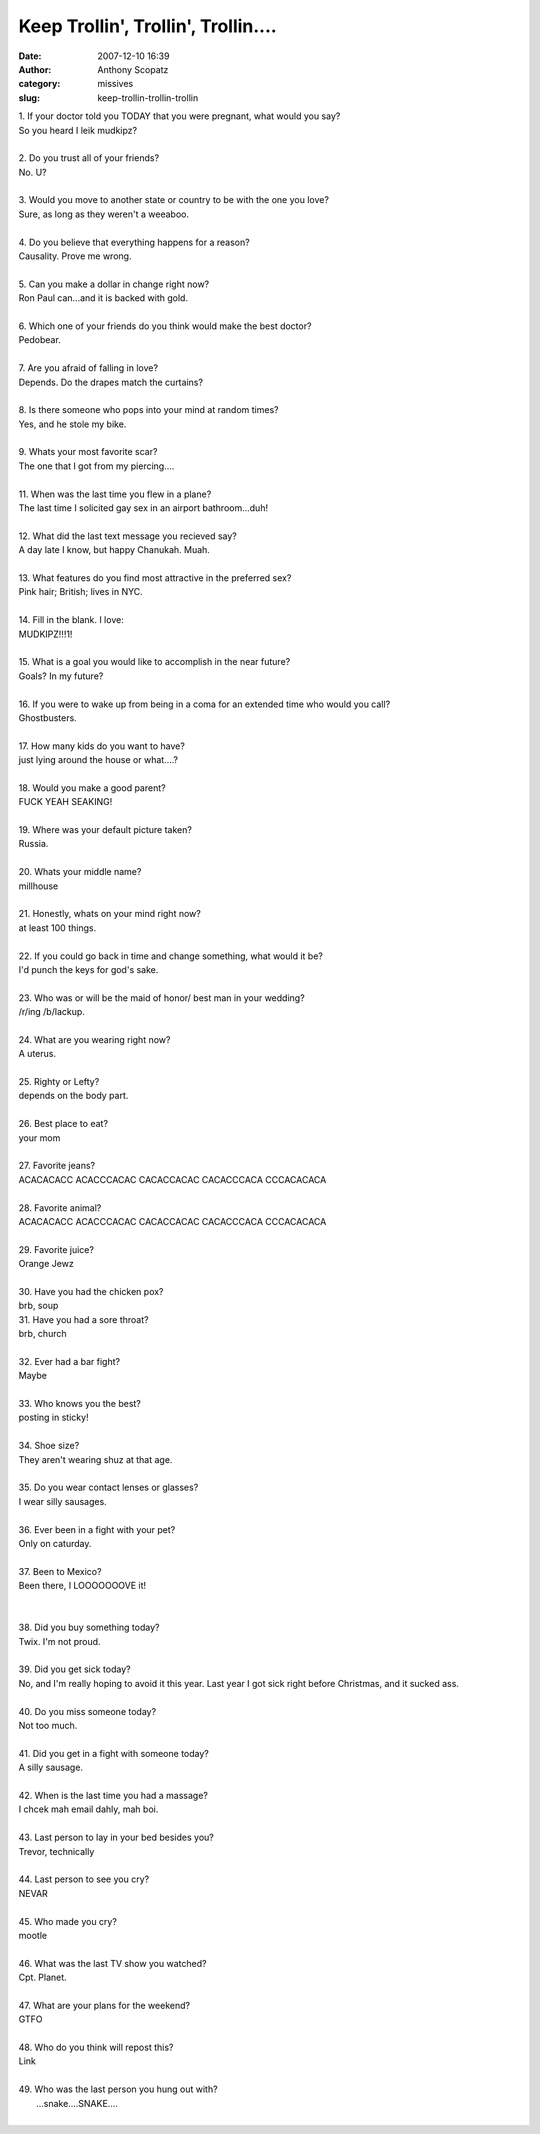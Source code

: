 Keep Trollin', Trollin', Trollin....
####################################
:date: 2007-12-10 16:39
:author: Anthony Scopatz
:category: missives
:slug: keep-trollin-trollin-trollin

| 1. If your doctor told you TODAY that you were pregnant, what would you say?
| So you heard I leik mudkipz?
|

| 2. Do you trust all of your friends?
| No. U?
|

| 3. Would you move to another state or country to be with the one you love?
| Sure, as long as they weren't a weeaboo.
|

| 4. Do you believe that everything happens for a reason?
| Causality. Prove me wrong.
|

| 5. Can you make a dollar in change right now?
| Ron Paul can...and it is backed with gold.
|

| 6. Which one of your friends do you think would make the best doctor?
| Pedobear.
|

| 7. Are you afraid of falling in love?
| Depends. Do the drapes match the curtains?
|

| 8. Is there someone who pops into your mind at random times?
| Yes, and he stole my bike.
|

| 9. Whats your most favorite scar?
| The one that I got from my piercing....
|

| 11. When was the last time you flew in a plane?
| The last time I solicited gay sex in an airport bathroom...duh!
|

| 12. What did the last text message you recieved say?
| A day late I know, but happy Chanukah. Muah.
|

| 13. What features do you find most attractive in the preferred sex?
| Pink hair; British; lives in NYC.
|

| 14. Fill in the blank. I love:
| MUDKIPZ!!!1!
|

| 15. What is a goal you would like to accomplish in the near future?
| Goals? In my future?
|

| 16. If you were to wake up from being in a coma for an extended time who would you call?
| Ghostbusters.
|

| 17. How many kids do you want to have?
| just lying around the house or what....?
|

| 18. Would you make a good parent?
| FUCK YEAH SEAKING!
|

| 19. Where was your default picture taken?
| Russia.
|

| 20. Whats your middle name?
| millhouse
|

| 21. Honestly, whats on your mind right now?
| at least 100 things.
|

| 22. If you could go back in time and change something, what would it be?
| I'd punch the keys for god's sake.
|

| 23. Who was or will be the maid of honor/ best man in your wedding?
| /r/ing /b/lackup.
|

| 24. What are you wearing right now?
| A uterus.
|

| 25. Righty or Lefty?
| depends on the body part.
|

| 26. Best place to eat?
| your mom
|

| 27. Favorite jeans?
| ACACACACC ACACCCACAC CACACCACAC CACACCCACA CCCACACACA
|

| 28. Favorite animal?
| ACACACACC ACACCCACAC CACACCACAC CACACCCACA CCCACACACA
|

| 29. Favorite juice?
| Orange Jewz
|

| 30. Have you had the chicken pox?
| brb, soup

| 31. Have you had a sore throat?
| brb, church
|

| 32. Ever had a bar fight?
| Maybe
|

| 33. Who knows you the best?
| posting in sticky!
|

| 34. Shoe size?
| They aren't wearing shuz at that age.
|

| 35. Do you wear contact lenses or glasses?
| I wear silly sausages.
|

| 36. Ever been in a fight with your pet?
| Only on caturday.
|

| 37. Been to Mexico?
| Been there, I LOOOOOOOVE it!
|
|

| 38. Did you buy something today?
| Twix. I'm not proud.
|

| 39. Did you get sick today?
| No, and I'm really hoping to avoid it this year. Last year I got sick right before Christmas, and it sucked ass.
|

| 40. Do you miss someone today?
| Not too much.
|

| 41. Did you get in a fight with someone today?
| A silly sausage.
|

| 42. When is the last time you had a massage?
| I chcek mah email dahly, mah boi.
|

| 43. Last person to lay in your bed besides you?
| Trevor, technically
|

| 44. Last person to see you cry?
| NEVAR
|

| 45. Who made you cry?
| mootle
|

| 46. What was the last TV show you watched?
| Cpt. Planet.
|

| 47. What are your plans for the weekend?
| GTFO
|

| 48. Who do you think will repost this?
| Link
|

| 49. Who was the last person you hung out with?
|  ...snake....SNAKE....
|
